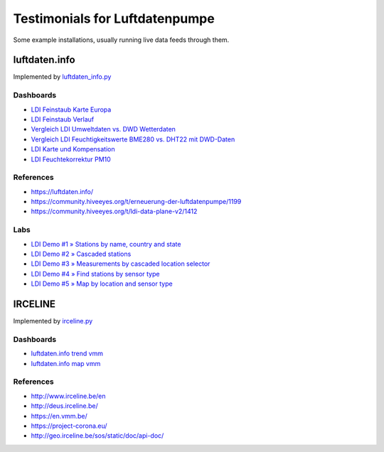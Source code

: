 ###############################
Testimonials for Luftdatenpumpe
###############################

Some example installations, usually running live data feeds through them.


**************
luftdaten.info
**************
Implemented by `luftdaten_info.py <https://github.com/hiveeyes/luftdatenpumpe/blob/0.11.0/luftdatenpumpe/source/luftdaten_info.py>`_

Dashboards
==========
- `LDI Feinstaub Karte Europa <https://weather.hiveeyes.org/grafana/d/AOerEQQmk/luftdaten-info-karte>`_
- `LDI Feinstaub Verlauf <https://weather.hiveeyes.org/grafana/d/ioUrPwQiz/luftdaten-info-verlauf>`_
- `Vergleich LDI Umweltdaten vs. DWD Wetterdaten <https://weather.hiveeyes.org/grafana/d/NP0wTOtmk/weather-hiveeyes-org>`_
- `Vergleich LDI Feuchtigkeitswerte BME280 vs. DHT22 mit DWD-Daten <https://weather.hiveeyes.org/grafana/d/BJo-dOfik/vergleich-bme280-and-dht22-sensoren-mit-dwd>`_
- `LDI Karte und Kompensation <https://weather.hiveeyes.org/grafana/d/FUygU7_mk/wtf-ldi-karte-und-kompensation-dev>`_
- `LDI Feuchtekorrektur PM10 <https://weather.hiveeyes.org/grafana/d/IgmFilaiz/wtf-pm10-feuchtekorrektur-ldi>`_

References
==========
- https://luftdaten.info/
- https://community.hiveeyes.org/t/erneuerung-der-luftdatenpumpe/1199
- https://community.hiveeyes.org/t/ldi-data-plane-v2/1412

Labs
====
- `LDI Demo #1 » Stations by name, country and state <https://weather.hiveeyes.org/grafana/d/yDbjQ7Piz/amo-ldi-stations-1-select-by-name-country-and-state>`_
- `LDI Demo #2 » Cascaded stations <https://weather.hiveeyes.org/grafana/d/Oztw1OEmz/amo-ldi-stations-2-cascaded-stations>`_
- `LDI Demo #3 » Measurements by cascaded location selector <https://weather.hiveeyes.org/grafana/d/lT4lLcEiz/amo-ldi-stations-3-cascaded-measurements>`_
- `LDI Demo #4 » Find stations by sensor type <https://weather.hiveeyes.org/grafana/d/kMIweoPik/amo-ldi-stations-4-select-by-sensor-type>`_
- `LDI Demo #5 » Map by location and sensor type <https://weather.hiveeyes.org/grafana/d/9d9rnePmk/amo-ldi-stations-5-map-by-sensor-type>`_


********
IRCELINE
********
Implemented by `irceline.py <https://github.com/hiveeyes/luftdatenpumpe/blob/0.11.0/luftdatenpumpe/source/irceline.py>`_

Dashboards
==========
- `luftdaten.info trend vmm <https://vmm.hiveeyes.org/grafana/d/zUHjeMzWz/luftdaten-info-map-vmm>`_
- `luftdaten.info map vmm <https://vmm.hiveeyes.org/grafana/d/zUHjeMzWz/luftdaten-info-map-vmm>`_

References
==========
- http://www.irceline.be/en
- http://deus.irceline.be/
- https://en.vmm.be/
- https://project-corona.eu/
- http://geo.irceline.be/sos/static/doc/api-doc/
